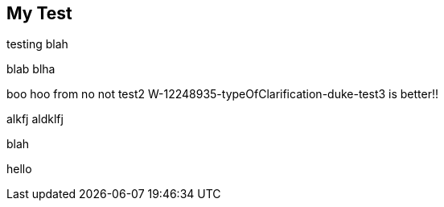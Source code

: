 == My Test

testing blah

blab blha

boo hoo from no not test2
W-12248935-typeOfClarification-duke-test3 is better!!


alkfj aldklfj

blah

hello 